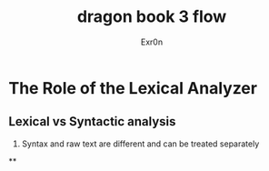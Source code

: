 #+TITLE: dragon book 3 flow
#+AUTHOR: Exr0n

* The Role of the Lexical Analyzer

** Lexical vs Syntactic analysis
   1. Syntax and raw text are different and can be treated separately

**
